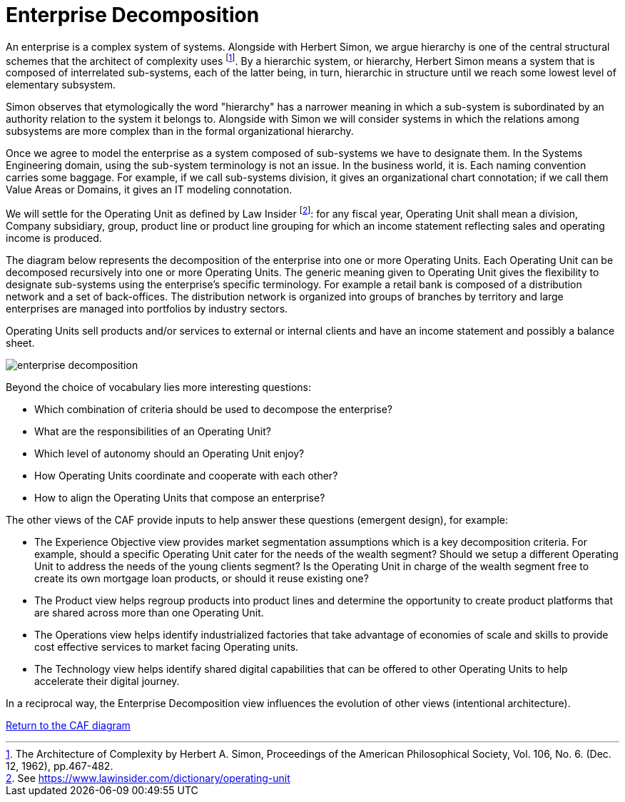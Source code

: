= Enterprise Decomposition
//:sectnums:
//:doctype: book
//:reproducible:

[[enterprise-decomposition]]
//:toc: preamble


An enterprise is a complex system of systems. Alongside with Herbert Simon, we argue hierarchy is one of the central structural schemes that the architect of complexity uses footnote:[The Architecture of Complexity by Herbert A. Simon, Proceedings of the American Philosophical Society, Vol. 106, No. 6. (Dec. 12, 1962), pp.467-482.]. By a hierarchic system, or hierarchy, Herbert Simon means a system that is composed of interrelated sub-systems, each of the latter being, in turn, hierarchic in structure until we reach some lowest level of elementary subsystem. 

Simon observes that etymologically the word "hierarchy" has a narrower meaning in which a sub-system is subordinated by 
an authority relation to the system it belongs to. Alongside with Simon we will consider systems in which the relations 
among subsystems are more complex than in the formal organizational hierarchy.

Once we agree to model the enterprise as a system composed of sub-systems we have to designate them. In the Systems Engineering domain, using the sub-system terminology is not an issue. In the business world, it is. Each naming convention carries some baggage. For example, if we call sub-systems division, it gives an organizational chart connotation; if we call them Value Areas or Domains, it gives an IT modeling connotation.

We will settle for the Operating Unit as defined by Law Insider footnote:[See https://www.lawinsider.com/dictionary/operating-unit]: for any fiscal year, Operating Unit shall mean a division, Company subsidiary, group, product line or product line grouping for which an income statement reflecting sales and operating income is produced.

The diagram below represents the decomposition of the enterprise into one or more Operating Units. Each Operating Unit can be decomposed recursively into one or more Operating Units. The generic meaning given to Operating Unit gives the flexibility to designate sub-systems using the enterprise's specific terminology. For example a retail bank is composed of a distribution network and a set of back-offices. The distribution network is organized into groups of branches by territory and large enterprises are managed into portfolios by industry sectors.

Operating Units sell products and/or services to external or internal clients and have an income statement and possibly a balance sheet.

image::./img/enterprise-decomposition.svg[]

Beyond the choice of vocabulary lies more interesting questions:

* Which combination of criteria should be used to decompose the enterprise?
* What are the responsibilities of an Operating Unit?
* Which level of autonomy should an Operating Unit enjoy?
* How Operating Units coordinate and cooperate with each other?
* How to align the Operating Units that compose an enterprise?

The other views of the CAF provide inputs to help answer these questions (emergent design), for example:

* The Experience Objective view provides market segmentation assumptions which is a key decomposition criteria. For example, 
should a specific Operating Unit cater for the needs of the wealth segment? Should we setup a different Operating Unit to address the needs of the young clients segment? Is the Operating Unit in charge of the wealth segment free to create its own mortgage loan products, or should it reuse existing one?
* The Product view helps regroup products into product lines and determine the opportunity to create product platforms that are shared across more than one Operating Unit.
* The Operations view helps identify industrialized factories that take advantage of economies of scale and skills to provide cost effective services to market facing Operating units.
* The Technology view helps identify shared digital capabilities that can be offered to other Operating Units to help accelerate their digital journey.

In a reciprocal way, the Enterprise Decomposition view influences the evolution of other views (intentional architecture).

link:framework.html[Return to the CAF diagram]
